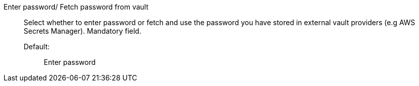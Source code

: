 Enter password/ Fetch password from vault::

Select whether to enter password or fetch and use the password you have stored in external vault providers (e.g AWS Secrets Manager). Mandatory field.

Default:;; Enter password
